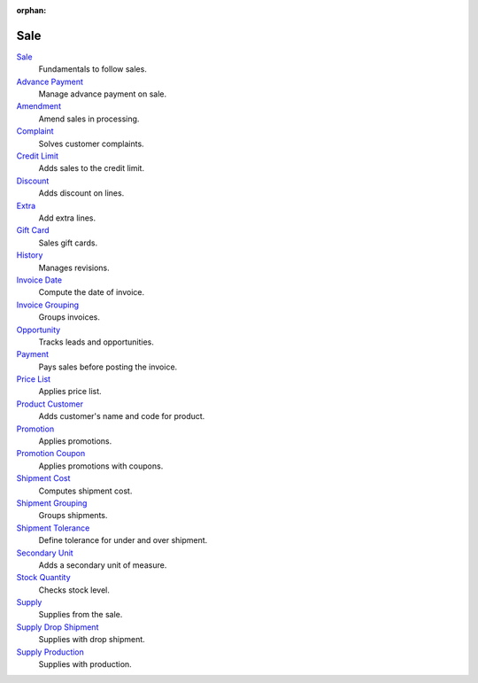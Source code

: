:orphan:

.. _index-sale:

Sale
====

`Sale </projects/modules-sale/en/latest>`_
    Fundamentals to follow sales.

`Advance Payment </projects/modules-sale-advance-payment/en/latest>`_
    Manage advance payment on sale.

`Amendment </projects/modules-sale-amendment/en/latest>`_
    Amend sales in processing.

`Complaint </projects/modules-sale-complaint/en/latest>`_
    Solves customer complaints.

`Credit Limit </projects/modules-sale-credit-limit/en/latest>`_
    Adds sales to the credit limit.

`Discount </projects/modules-sale-discount/en/latest>`_
    Adds discount on lines.

`Extra </projects/modules-sale-extra/en/latest>`_
    Add extra lines.

`Gift Card </projects/modules-sale-gift-card/en/latest>`_
    Sales gift cards.

`History </projects/modules-sale-history/en/latest>`_
    Manages revisions.

`Invoice Date </projects/modules-sale-invoice-date/en/latest>`_
    Compute the date of invoice.

`Invoice Grouping </projects/modules-sale-invoice-grouping/en/latest>`_
    Groups invoices.

`Opportunity </projects/modules-sale-opportunity/en/latest>`_
    Tracks leads and opportunities.

`Payment </projects/modules-sale-payment/en/latest>`_
    Pays sales before posting the invoice.

`Price List </projects/modules-sale-price-list/en/latest>`_
    Applies price list.

`Product Customer </projects/modules-sale-product-customer/en/latest>`_
    Adds customer's name and code for product.

`Promotion </projects/modules-sale-promotion/en/latest>`_
    Applies promotions.

`Promotion Coupon </projects/modules-sale-promotion-coupon/en/latest>`_
    Applies promotions with coupons.

`Shipment Cost </projects/modules-sale-shipment-cost/en/latest>`_
    Computes shipment cost.

`Shipment Grouping </projects/modules-sale-shipment-grouping/en/latest>`_
    Groups shipments.

`Shipment Tolerance </projects/modules-sale-shipment-tolerance/en/latest>`_
    Define tolerance for under and over shipment.

`Secondary Unit </projects/modules-sale-secondary-unit/en/latest>`_
    Adds a secondary unit of measure.

`Stock Quantity </projects/modules-sale-stock-quantity/en/latest>`_
    Checks stock level.

`Supply </projects/modules-sale-supply/en/latest>`_
    Supplies from the sale.

`Supply Drop Shipment </projects/modules-sale-supply-drop-shipment/en/latest>`_
    Supplies with drop shipment.

`Supply Production </projects/modules-sale-supply-production/en/latest>`_
    Supplies with production.
